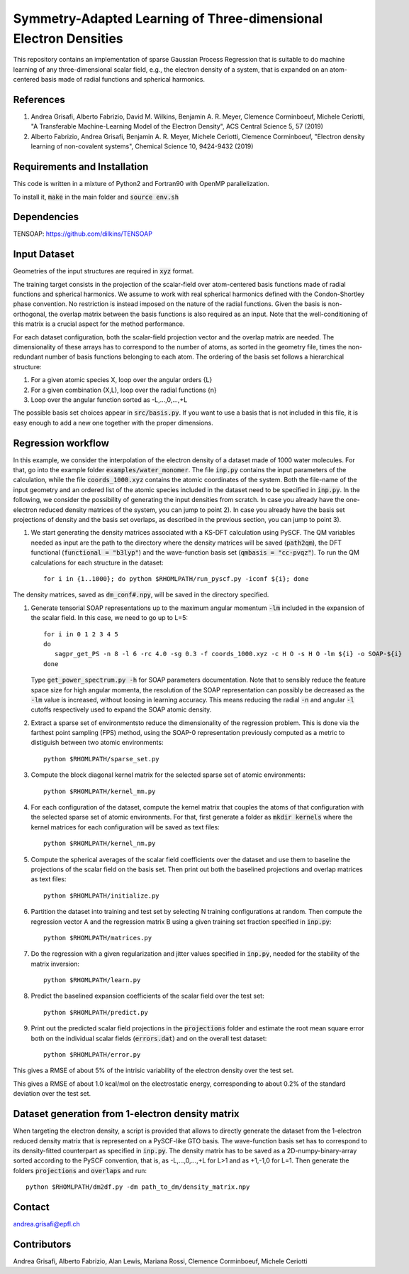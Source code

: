 Symmetry-Adapted Learning of Three-dimensional Electron Densities
=================================================================
This repository contains an implementation of sparse Gaussian Process Regression that is suitable to do machine learning of any three-dimensional scalar field, e.g., the electron density of a system, that is expanded on an atom-centered basis made of radial functions and spherical harmonics. 


References
----------
1. Andrea Grisafi, Alberto Fabrizio, David M. Wilkins, Benjamin A. R. Meyer, Clemence Corminboeuf, Michele Ceriotti, "A Transferable Machine-Learning Model of the Electron Density", ACS Central Science 5, 57 (2019)

2. Alberto Fabrizio, Andrea Grisafi, Benjamin A. R. Meyer, Michele Ceriotti, Clemence Corminboeuf, "Electron density learning of non-covalent systems", Chemical Science 10, 9424-9432 (2019)


Requirements and Installation
-----------------------------
This code is written in a mixture of Python2 and Fortran90 with OpenMP parallelization.

To install it, :code:`make` in the main folder and :code:`source env.sh`  


Dependencies
------------
TENSOAP: https://github.com/dilkins/TENSOAP


Input Dataset
-------------
Geometries of the input structures are required in :code:`xyz` format.

The training target consists in the projection of the scalar-field over atom-centered basis functions made of radial functions and spherical harmonics. We assume to work with real spherical harmonics defined with the Condon-Shortley phase convention. No restriction is instead imposed on the nature of the radial functions. Given the basis is non-orthogonal, the overlap matrix between the basis functions is also required as an input. Note that the well-conditioning of this matrix is a crucial aspect for the method performance.

For each dataset configuration, both the scalar-field projection vector and the overlap matrix are needed. The dimensionality of these arrays has to correspond to the number of atoms, as sorted in the geometry file, times the non-redundant number of basis functions belonging to each atom. The ordering of the basis set follows a hierarchical structure: 

1) For a given atomic species X, loop over the angular orders {L} 

2) For a given combination (X,L), loop over the radial functions {n} 

3) Loop over the angular function sorted as -L,...,0,...,+L

The possible basis set choices appear in :code:`src/basis.py`. If you want to use a basis that is not included in this file, it is easy enough to add a new one together with the proper dimensions.


Regression workflow 
-------------------
In this example, we consider the interpolation of the electron density of a dataset made of 1000 water molecules. For that, go into the example folder :code:`examples/water_monomer`. The file :code:`inp.py` contains the input parameters of the calculation, while the file :code:`coords_1000.xyz` contains the atomic coordinates of the system. Both the file-name of the input geometry and an ordered list of the atomic species included in the dataset need to be specified in :code:`inp.py`. In the following, we consider the possibility of generating the input densities from scratch. In case you already have the one-electron reduced density matrices of the system, you can jump to point 2). In case you already have the basis set projections of density and the basis set overlaps, as described in the previous section, you can jump to point 3).

1) We start generating the density matrices associated with a KS-DFT calculation using PySCF. The QM variables needed as input are the path to the directory where the density matrices will be saved (:code:`path2qm`), the DFT functional (:code:`functional = "b3lyp"`) and the wave-function basis set (:code:`qmbasis = "cc-pvqz"`). To run the QM calculations for each structure in the dataset:: 

        for i in {1..1000}; do python $RHOMLPATH/run_pyscf.py -iconf ${i}; done 

The density matrices, saved as :code:`dm_conf#.npy`, will be saved in the directory specified.

1) Generate tensorial SOAP representations up to the maximum angular momentum :code:`-lm` included in the expansion of the scalar field. In this case, we need to go up to L=5:: 

        for i in 0 1 2 3 4 5
        do
           sagpr_get_PS -n 8 -l 6 -rc 4.0 -sg 0.3 -f coords_1000.xyz -c H O -s H O -lm ${i} -o SOAP-${i}
        done 

   Type :code:`get_power_spectrum.py -h` for SOAP parameters documentation. Note that to sensibly reduce the feature space size for high angular momenta, the resolution of the SOAP representation can possibly be decreased as the :code:`-lm` value is increased, without loosing in learning accuracy. This means reducing the radial :code:`-n` and angular :code:`-l` cutoffs respectively used to expand the SOAP atomic density.

2) Extract a sparse set of environmentsto reduce the dimensionality of the regression problem. This is done via the farthest point sampling (FPS) method, using the SOAP-0 representation previously computed as a metric to distiguish between two atomic environments::

        python $RHOMLPATH/sparse_set.py 


3) Compute the block diagonal kernel matrix for the selected sparse set of atomic environments::  

        python $RHOMLPATH/kernel_mm.py 

4) For each configuration of the dataset, compute the kernel matrix that couples the atoms of that configuration with the selected sparse set of atomic environments. For that, first generate a folder as :code:`mkdir kernels` where the kernel matrices for each configuration will be saved as text files::

        python $RHOMLPATH/kernel_nm.py 

5) Compute the spherical averages of the scalar field coefficients over the dataset and use them to baseline the projections of the scalar field on the basis set. Then print out both the baselined projections and overlap matrices as text files::

        python $RHOMLPATH/initialize.py

6) Partition the dataset into training and test set by selecting N training configurations at random. Then compute the regression vector A and the regression matrix B using a given training set fraction specified in :code:`inp.py`::

        python $RHOMLPATH/matrices.py 

7) Do the regression with a given regularization and jitter values specified in :code:`inp.py`, needed for the stability of the matrix inversion::

        python $RHOMLPATH/learn.py 

8) Predict the baselined expansion coefficients of the scalar field over the test set::

        python $RHOMLPATH/predict.py 

9) Print out the predicted scalar field projections in the :code:`projections` folder and estimate the root mean square error both on the individual scalar fields (:code:`errors.dat`) and on the overall test dataset:: 

        python $RHOMLPATH/error.py

This gives a RMSE of about 5% of the intrisic variability of the electron density over the test set.


This gives a RMSE of about 1.0 kcal/mol on the electrostatic energy, corresponding to about 0.2% of the standard deviation over the test set.

Dataset generation from 1-electron density matrix
-------------------------------------------------
When targeting the electron density, a script is provided that allows to directly generate the dataset from the 1-electron reduced density matrix that is represented on a PySCF-like GTO basis. The wave-function basis set has to correspond to its density-fitted counterpart as specified in :code:`inp.py`. The density matrix has to be saved as a 2D-numpy-binary-array sorted according to the PySCF convention, that is, as -L,...,0,...,+L for L>1 and as +1,-1,0 for L=1. Then generate the folders :code:`projections` and :code:`overlaps` and run::

        python $RHOMLPATH/dm2df.py -dm path_to_dm/density_matrix.npy


Contact
-------
andrea.grisafi@epfl.ch


Contributors
------------
Andrea Grisafi, Alberto Fabrizio, Alan Lewis, Mariana Rossi, Clemence Corminboeuf, Michele Ceriotti
